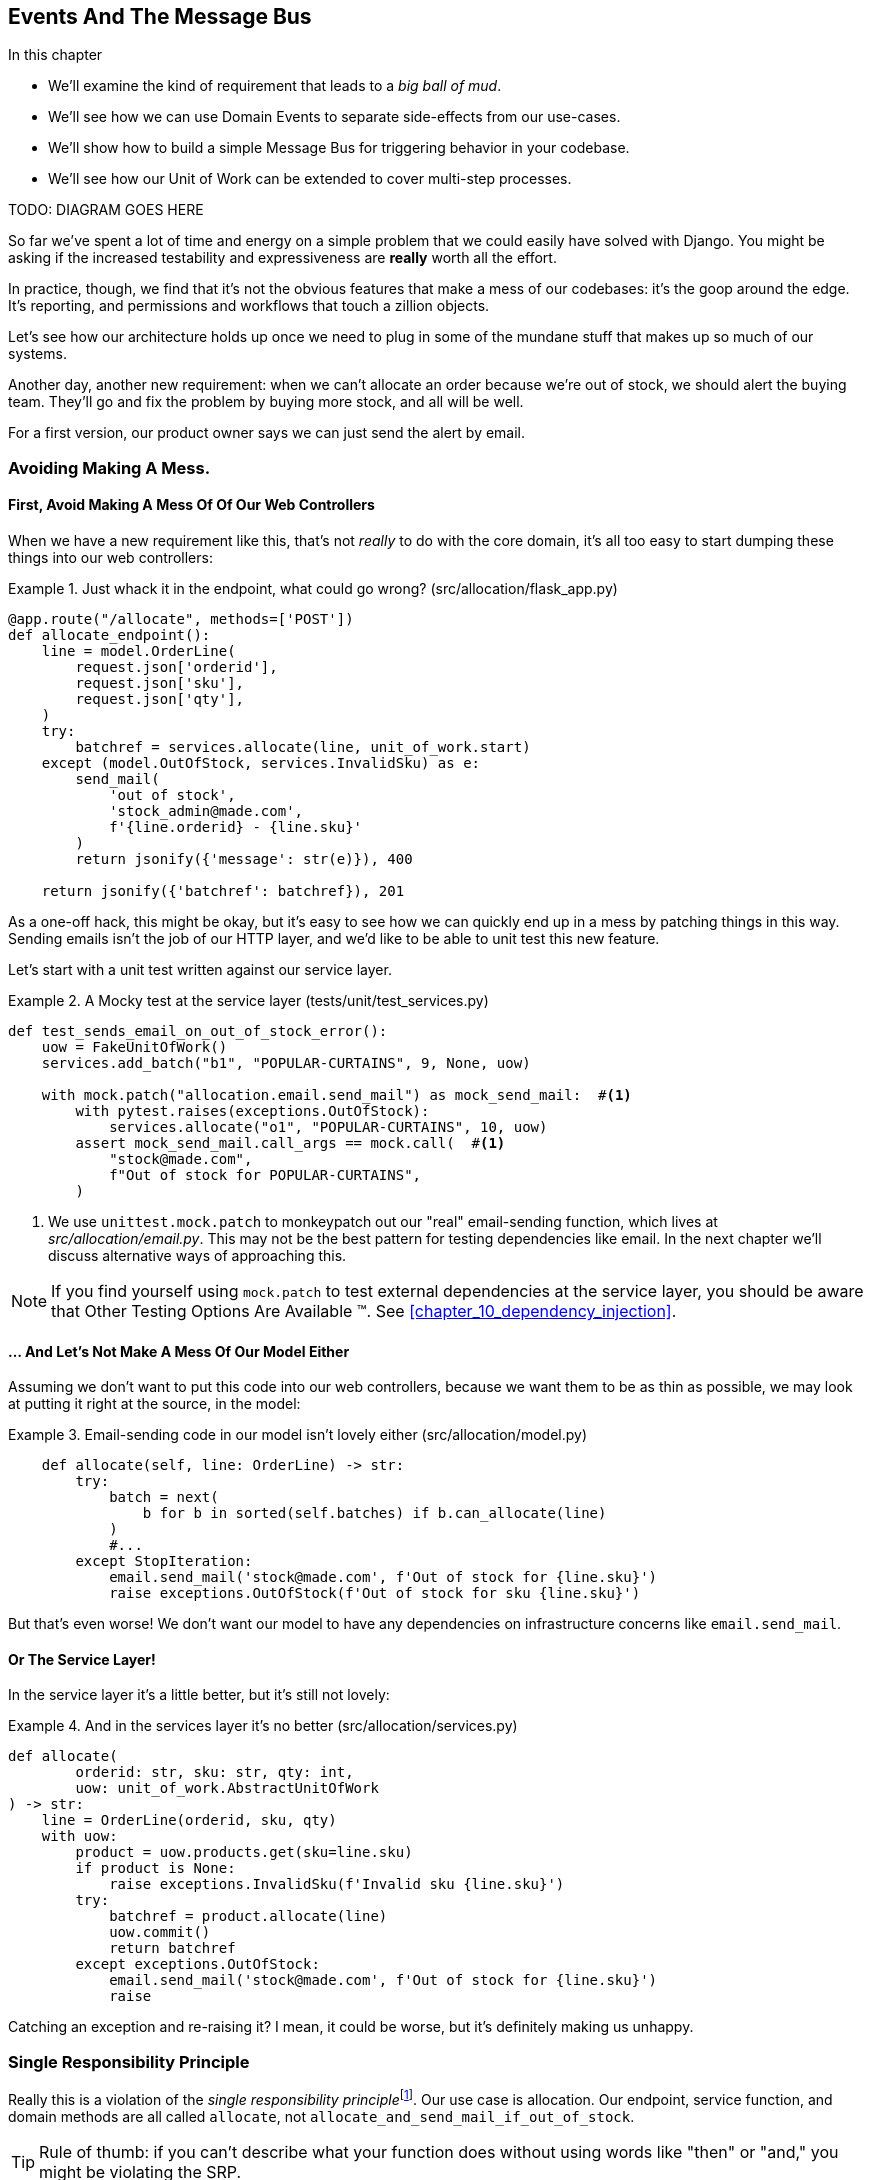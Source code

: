 [[chapter_06_events_and_message_bus]]
== Events And The Message Bus

.In this chapter
********************************************************************************

//TODO get rid of bullets

* We'll examine the kind of requirement that leads to a _big ball of mud_.
* We'll see how we can use Domain Events to separate side-effects from our
  use-cases.
* We'll show how to build a simple Message Bus for triggering behavior in
  your codebase.
* We'll see how our Unit of Work can be extended to cover multi-step processes.

TODO: DIAGRAM GOES HERE

********************************************************************************


So far we've spent a lot of time and energy on a simple problem that we could
easily have solved with Django. You might be asking if the increased testability
and expressiveness are *really* worth all the effort.

////
TODO (ej) This chart PoEA has been helpful to me in justifying the value of modeling:
https://www.reflektis.com/blog/global-complexity-local-simplicity/
////

In practice, though, we find that it's not the obvious features that make a mess
of our codebases: it's the goop around the edge. It's reporting, and permissions
and workflows that touch a zillion objects.

Let's see how our architecture holds up once we need to plug in some of the
mundane stuff that makes up so much of our systems.

Another day, another new requirement:  when we can't allocate an order because
we're out of stock, we should alert the buying team. They'll go and fix the
problem by buying more stock, and all will be well.

For a first version, our product owner says we can just send the alert by email.

=== Avoiding Making A Mess.

==== First, Avoid Making A Mess Of Of Our Web Controllers

When we have a new requirement like this, that's not _really_ to do with the
core domain, it's all too easy to start dumping these things into our web
controllers:

[[email_in_flask]]
.Just whack it in the endpoint, what could go wrong? (src/allocation/flask_app.py)
====
[source,python]
[role="skip"]
----
@app.route("/allocate", methods=['POST'])
def allocate_endpoint():
    line = model.OrderLine(
        request.json['orderid'],
        request.json['sku'],
        request.json['qty'],
    )
    try:
        batchref = services.allocate(line, unit_of_work.start)
    except (model.OutOfStock, services.InvalidSku) as e:
        send_mail(
            'out of stock',
            'stock_admin@made.com',
            f'{line.orderid} - {line.sku}'
        )
        return jsonify({'message': str(e)}), 400

    return jsonify({'batchref': batchref}), 201
----
====

//TODO (DS): I wonder if the code snippets for the messy ways are really
//necessary. Reading code takes up a fair amount of mental energy and really
//all you're talking about is, who's responsible? Perhaps sequence diagrams
//would be a better way of showing the different options...

////
 TODO (ej): I like the messy examples here, because they are exactly
       like things that happen in practice, and some people will do better 
       with a concrete example over a sequence diagram.

       The transitions/flow between the snippets is a bit confusing though.  

       Right now it reads like:
         ex1. whack it in the endpoint
         ex2. mocky test for send_email (after implicility whacking it into the service?)
         ex3. whack it into the model
         ex4. whack it into the service (to match the mocky test)
////

As a one-off hack, this might be okay, but it's easy to see how we can quickly
end up in a mess by patching things in this way. Sending emails isn't the job of
our HTTP layer, and we'd like to be able to unit test this new feature.

Let's start with a unit test written against our service layer.

[[mocky_test_for_send_email]]
.A Mocky test at the service layer (tests/unit/test_services.py)
====
[source,python]
[role="non-head"]
----
def test_sends_email_on_out_of_stock_error():
    uow = FakeUnitOfWork()
    services.add_batch("b1", "POPULAR-CURTAINS", 9, None, uow)

    with mock.patch("allocation.email.send_mail") as mock_send_mail:  #<1>
        with pytest.raises(exceptions.OutOfStock):
            services.allocate("o1", "POPULAR-CURTAINS", 10, uow)
        assert mock_send_mail.call_args == mock.call(  #<1>
            "stock@made.com",
            f"Out of stock for POPULAR-CURTAINS",
        )
----
====

<1> We use `unittest.mock.patch` to monkeypatch out our "real" email-sending
    function, which lives at _src/allocation/email.py_.  This may not be the best
    pattern for testing dependencies like email. In the next chapter we'll discuss
    alternative ways of approaching this.


NOTE: If you find yourself using `mock.patch` to test external dependencies
    at the service layer, you should be aware that Other Testing Options Are
    Available (TM).  See <<chapter_10_dependency_injection>>.


//TODO (DS): Do we *really* need to see this mocky test? Why not skip straight
//to the good practice?

==== ... And Let's Not Make A Mess Of Our Model Either

Assuming we don't want to put this code into our web controllers, because
we want them to be as thin as possible, we may look at putting it right at
the source, in the model:

[[email_in_model]]
.Email-sending code in our model isn't lovely either (src/allocation/model.py)
====
[source,python]
[role="non-head"]
----
    def allocate(self, line: OrderLine) -> str:
        try:
            batch = next(
                b for b in sorted(self.batches) if b.can_allocate(line)
            )
            #...
        except StopIteration:
            email.send_mail('stock@made.com', f'Out of stock for {line.sku}')
            raise exceptions.OutOfStock(f'Out of stock for sku {line.sku}')
----
====

But that's even worse!  We don't want our model to have any dependencies on
infrastructure concerns like `email.send_mail`.


==== Or The Service Layer!

In the service layer it's a little better, but it's still not lovely:

[[email_in_services]]
.And in the services layer it's no better (src/allocation/services.py)
====
[source,python]
[role="non-head"]
----
def allocate(
        orderid: str, sku: str, qty: int,
        uow: unit_of_work.AbstractUnitOfWork
) -> str:
    line = OrderLine(orderid, sku, qty)
    with uow:
        product = uow.products.get(sku=line.sku)
        if product is None:
            raise exceptions.InvalidSku(f'Invalid sku {line.sku}')
        try:
            batchref = product.allocate(line)
            uow.commit()
            return batchref
        except exceptions.OutOfStock:
            email.send_mail('stock@made.com', f'Out of stock for {line.sku}')
            raise
----
====

Catching an exception and re-raising it?  I mean, it could be worse, but it's
definitely making us unhappy.


=== Single Responsibility Principle

Really this is a violation of the __single responsibility principle__footnote:[
the S from https://scotch.io/bar-talk/s-o-l-i-d-the-first-five-principles-of-object-oriented-design[SOLID]].
Our use case is allocation. Our endpoint, service function, and domain methods
are all called `allocate`, not `allocate_and_send_mail_if_out_of_stock`.

TIP: Rule of thumb: if you can't describe what your function does without using
    words like "then" or "and," you might be violating the SRP.


This email sending thing is unwelcome *goop* messing up the nice clean flow
of our system. What we'd like is to keep our domain model focused on the rule
"You can't allocate more stuff than is actually available."


The domain model's job is to know that we're out of stock, but the
responsibility of sending an alert belongs elsewhere. We should be able to turn
this feature on or off, or to switch to SMS notifications instead, without
needing to change the rules of our domain model.

We'd also like to keep the service layer free of implementation details. We
want to apply the Dependency Inversion Principle to notifications, so that our
service layer depends on an abstraction, in the same way as we avoid depending
on the database by using a UnitOfWork.


////
TODO (ej) *Maybe "weed" instead of "goop" to match the "gardening" metaphor?
     * "[F]ree of implementation details" is ambiguous and could be a confusing phrase.  
     Something like "free of volatile concerns" or "decoupled from details that are likely to change"
     would be clearer.
     *  I'm not sure that this (using events) is actaully "Dependency Inversion", strictly speaking.
        Safest thing here would be to just say "decoupling".
////

=== All Aboard The Message Bus!

The patterns we're going to introduce here are _Domain Events_ and the _Message Bus_.

First, rather than being concerned about emails, our model will be in charge of
recording "events"--facts about things that have happened. We'll use a Message
Bus to respond to events, and invoke some new operation.

==== The Model Records Events

[[domain_event]]
.The model records a domain event (src/allocation/model.py)
====
[source,python]
[role="non-head"]
----
class Product:

    def __init__(self, sku: str, batches: List[Batch], version_number: int = 0):
        self.sku = sku
        self.batches = batches
        self.version_number = version_number
        self.events = []  # type: List[events.Event]  #<1>

    def allocate(self, line: OrderLine) -> str:
        try:
            #...
        except StopIteration:
            self.events.append(events.OutOfStock(line.sku))  #<2>
            # raise exceptions.OutOfStock(f'Out of stock for sku {line.sku}')  #<3>
            return None
----
====

<1> Our Aggregate grows a `.events` attribute, where it will store facts
    about what has happened.

<2> Rather than invoking some email-sending code directly, we record those
    events at the place they occur, using only the language of the domain.

<3> We're also going to stop raising an exception for the out-of-stock
    case.  The event will do the job the exception was doing.

TIP: Exceptions and Events don't mix.  If you're implementing domain
    events, don't raise exceptions to describe the same domain concept.
    As we'll see later when we handle events in the Unit of Work, it's
    confusing to have to reason about events and exceptions together.

TODO: This ^^^ is true, but I think the real problem is that you shouldn't use
exceptions for control-of-flow. It's like a classic design smell.


==== Events Are Simple Dataclasses

//TODO (DS): Maybe worth moving this code above the previous snippet.

Events are part of our domain.  We could store them in _model.py_, but we
may as well keep them in their own file.  (this might be a good time to
consider refactoring out a directory called "domain," so we have _domain/model.py_
and _domain/events.py_).

[[events_dot_py]]
.Event classes (src/allocation/events.py)
====
[source,python]
----
from dataclasses import dataclass

class Event:  #<1>
    pass

@dataclass
class OutOfStock(Event):  #<2>
    sku: str
----
====


<1> Once we have a number of events we'll find it useful to have a parent
    class that can store common behavior.  It's also useful for type
    hints in our message bus, as we'll see shortly.

<2> `dataclasses` are great for domain events too.



==== The Message Bus Maps Events To Handlers

A message bus essentially says: when I see this event, I should
invoke the following handlers.  Here's a minimal implementation:

//TODO (DS): Maybe mention pub sub? I also think a system diagram is a good way
//of illustrating the point.

[[messagebus]]
.Simple message bus (src/allocation/messagebus.py)
====
[source,python]
----
def handle(events_: List[events.Event]):
    while events_:
        event = events_.pop(0)
        for handler in HANDLERS[type(event)]:
            handler(event)


def send_out_of_stock_notification(event: events.OutOfStock):
    email.send_mail(
        'stock@made.com',
        f'Out of stock for {event.sku}',
    )


HANDLERS = {
    events.OutOfStock: [send_out_of_stock_notification],

}  # type: Dict[Type[events.Event], List[Callable]]
----
====

//TODO: maybe handle should just take one event?


==== One Simple Option: The Service Layer Puts Events On The Message Bus

Now we need something to catch events from the model and pass them to the
message bus.  The service layer is one place you can do it...

[[service_talks_to_messagebus]]
.The service layer with an explicit message bus (src/allocation/services.py)
====
[source,python]
[role="non-head"]
----
def allocate(
        orderid: str, sku: str, qty: int,
        uow: unit_of_work.AbstractUnitOfWork
) -> str:
    line = OrderLine(orderid, sku, qty)
    with uow:
        product = uow.products.get(sku=line.sku)
        if product is None:
            raise exceptions.InvalidSku(f'Invalid sku {line.sku}')
        try:  #<1>
            batchref = product.allocate(line)
            uow.commit()
            return batchref
        finally:  #<1>
            messagebus.handle(product.events)  #<2>
----
====

<1> We keep the `try/finally` from our ugly earlier implementation,

<2> But now instead of depending directly on some email infrastructure,
    the service layer is just in charge of passing events from the model
    up to the message bus.

That already avoids some of the ugliness that we had in our naive
implementation, and we have several systems that work like this,
in which the service layer explicitly collects events from aggregates,
and passes them to the messagebus.

NOTE: Another variant on this is that you can have the message bus in charge of
    raising events directly, rather than having them raised by the
    domain model.

We'd like to show you another solution, in which we put the unit of
work in charge of collecting and raising events.

////
TODO (ej) 
     * I'm unsure what the NOTE: about message bus raising events means.
     * Some of the language/names around  "raising" vs "handling" events is fuzzy.
     Depending on how the "messagebus" is implemented, couldn't there be latency and re-ordering
     of events between the time when an event is "raised" vs. "handled"?  I'm finding the name 
     `messagebus.handle` to be a little bit confusing, as a consequence.
////

=== The Unit Of Work Can Pass Events To The Message Bus

The UoW already has a `try/finally`, and it knows about all the aggregates
currently in play because it provides access to the Repository.  So it's
a good place to spot events and pass them to the message bus:

////
TODO
In Example 9. The UoW meets the Message Bus (src/allocation/unit_of_work.py), I
got stuck trying to figure out where the .seen attribute had come from.
It might be helpful to add a line explicitly introducing it before Example 9.
Once I read on to Example 10 everything cleared up immediately.

https://github.com/python-leap/book/issues/35
////

////
TODO (ej) +1 to the above comment.  Adding a little bit of indirection to make it more self-documenting
     could help, like below.  (Will require some changes to messagebus.handle, but it looks like you
     are re-considering that as well anyway?)

     Also, the `seen` variable is never purged.  Is that something to be concerned about, either
     for performance or correctness?

class AbstractRepository(abc.ABC):
    @property
    def unprocessed_events(self):
        for p in self.seen:
             evt = p.events.pop(0)
             yield evt

class AbstractUnitOfWork(abc.ABC):
    def commit(self):
        self._commit()
        messagebus.handle(self.products.unprocessed_events) 

////

[[uow_with_messagebus]]
.The UoW meets the message bus (src/allocation/unit_of_work.py)
====
[source,python]
----
class AbstractUnitOfWork(abc.ABC):
    ...

    def commit(self):
        self._commit()  #<1>
        for obj in self.products.seen:  #<2><3>
            messagebus.handle(obj.events)

    @abc.abstractmethod
    def _commit(self):
        raise NotImplementedError

...

class SqlAlchemyUnitOfWork(AbstractUnitOfWork):
    ...

    def _commit(self):  #<1>
        self.session.commit()
----
====

<1> We'll change our commit method to require a private `._commit()`
    method from subclasses

<2> After committing, we run through all the objects that our
    repository has seen and pass their events to the message bus.

<3> That relies on the repository keeping track of aggregates that it's seen,
    as we'll see in the next listing.

// TODO (ej) Devil's Advocate question: What happens if one of the handlers in the message bus fails?
//      How should you handle that?

[[repository_tracks_seen]]
.Repository tracks aggregates seen (src/allocation/repository.py)
====
[source,python]
----
class AbstractRepository(abc.ABC):

    def __init__(self):
        self.seen = set()  # type: Set[model.Product]  #<1>

    def add(self, product):  #<2>
        self._add(product)
        self.seen.add(product)

    def get(self, sku):  #<3>
        p = self._get(sku)
        if p:
            self.seen.add(p)
        return p

    @abc.abstractmethod
    def _add(self, product):  #<2>
        raise NotImplementedError

    @abc.abstractmethod  #<3>
    def _get(self, sku):
        raise NotImplementedError



class SqlAlchemyRepository(AbstractRepository):

    def __init__(self, session):
        super().__init__()
        self.session = session

    def _add(self, product):  #<2>
        self.session.add(product)

    def _get(self, sku):  #<3>
        return self.session.query(model.Product).filter_by(sku=sku).first()
----
====

<1> We initialise a set to store objects seen.  That means our implementations
    need to call `super().__init__()`

<2> The parent `add()` method adds things to `.seen`, and now requires subclasses
    to implement `._add()`

<3> Similarly, `.get()` delegates to a `._get()` function, to be implemented by
    subclasses, in order to capture objects seen.

Once the UoW and repository collaborate in this way to automatically keep
track of live objects and process their events, the service layer can now be
totally free of event-handling concerns:

////
(TODO ej) FWIW, my instinct on the above changes would be to do something like below. 
     This would avoid cascading changes to add _underscorey methods. (This
     might be a language idiom thing, though.  I don't think it's possible in Java/C#.)

class AbstractRepository():
    def add(self, product):
        self.seen.append(product)

class SqlAlchemyRepository(AbstractRepository):
    def add(self, product):
        super().add(product)
        self.session.add(product)
////


[[services_clean]]
.Service layer is clean again (src/allocation/services.py)
====
[source,python]
----
def allocate(
        orderid: str, sku: str, qty: int,
        uow: unit_of_work.AbstractUnitOfWork
) -> str:
    line = OrderLine(orderid, sku, qty)
    with uow:
        product = uow.products.get(sku=line.sku)
        if product is None:
            raise exceptions.InvalidSku(f'Invalid sku {line.sku}')
        batchref = product.allocate(line)
        uow.commit()
        return batchref
----
====


We do also have to remember to change the fakes in the service layer and make them
call `super()` in the right places, and implement underscorey methods, but the
changes are minimal:
////
TODO
In Example 12 we have to go back and update our FakeRepository object.
In a large project with many contributors, it feels to me that keeping these fakes in sync with the real objects might become an issue.
Do you guys have any strategies for dealing with that?
https://github.com/python-leap/book/issues/35
////
[[services_tests_ugly_fake_messagebus]]
.Service-layer fakes need tweaking. (tests/unit/test_services.py)
====
[source,python]
----
class FakeRepository(repository.AbstractRepository):

    def __init__(self, products):
        super().__init__()
        self._products = set(products)

    def _add(self, product):
        self._products.add(product)

    def _get(self, sku):
        return next((p for p in self._products if p.sku == sku), None)

...

class FakeUnitOfWork(unit_of_work.AbstractUnitOfWork):
    ...

    def _commit(self):
        self.committed = True

----
====


=== Unit Testing With A Fake Message Bus

TODO: discuss replacing @mock test with `FakeMessageBus`




=== Wrap-up

TODO - wrap up for domain events chapter



.Recap: Domain Events and the Message Bus
*****************************************************************
Events can help with SRP::
    bla

A Message Bus maps Events to Handlers::
    bla

Option 1: Domain Model raises events, Service Layer passes them to Message Bus::
    bla

Option 2: Service Layer raises events and passes them to Message Bus::
    bla

Option 3: Unit of Work collects events from Aggregates and passes them to Message Bus::
    bla

*****************************************************************
